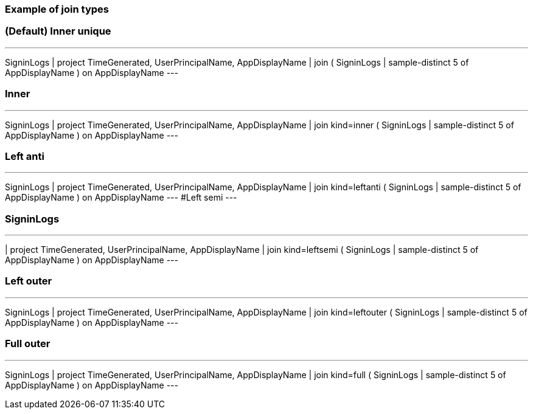 
=== Example of join types


=== (Default) Inner unique 
---
SigninLogs
| project TimeGenerated, UserPrincipalName, AppDisplayName
| join ( SigninLogs
| sample-distinct 5 of AppDisplayName ) on AppDisplayName
---

=== Inner 
---
SigninLogs
| project TimeGenerated, UserPrincipalName, AppDisplayName
| join kind=inner ( SigninLogs
| sample-distinct 5 of AppDisplayName ) on AppDisplayName
---

=== Left anti 
---
SigninLogs
| project TimeGenerated, UserPrincipalName, AppDisplayName
| join kind=leftanti ( SigninLogs
| sample-distinct 5 of AppDisplayName ) on AppDisplayName
---
#Left semi
---

=== SigninLogs
---
| project TimeGenerated, UserPrincipalName, AppDisplayName
| join kind=leftsemi ( SigninLogs
| sample-distinct 5 of AppDisplayName ) on AppDisplayName
---

=== Left outer 
---
SigninLogs
| project TimeGenerated, UserPrincipalName, AppDisplayName
| join kind=leftouter ( SigninLogs
| sample-distinct 5 of AppDisplayName ) on AppDisplayName
---

=== Full outer 
---
SigninLogs
| project TimeGenerated, UserPrincipalName, AppDisplayName
| join kind=full ( SigninLogs
| sample-distinct 5 of AppDisplayName ) on AppDisplayName
---